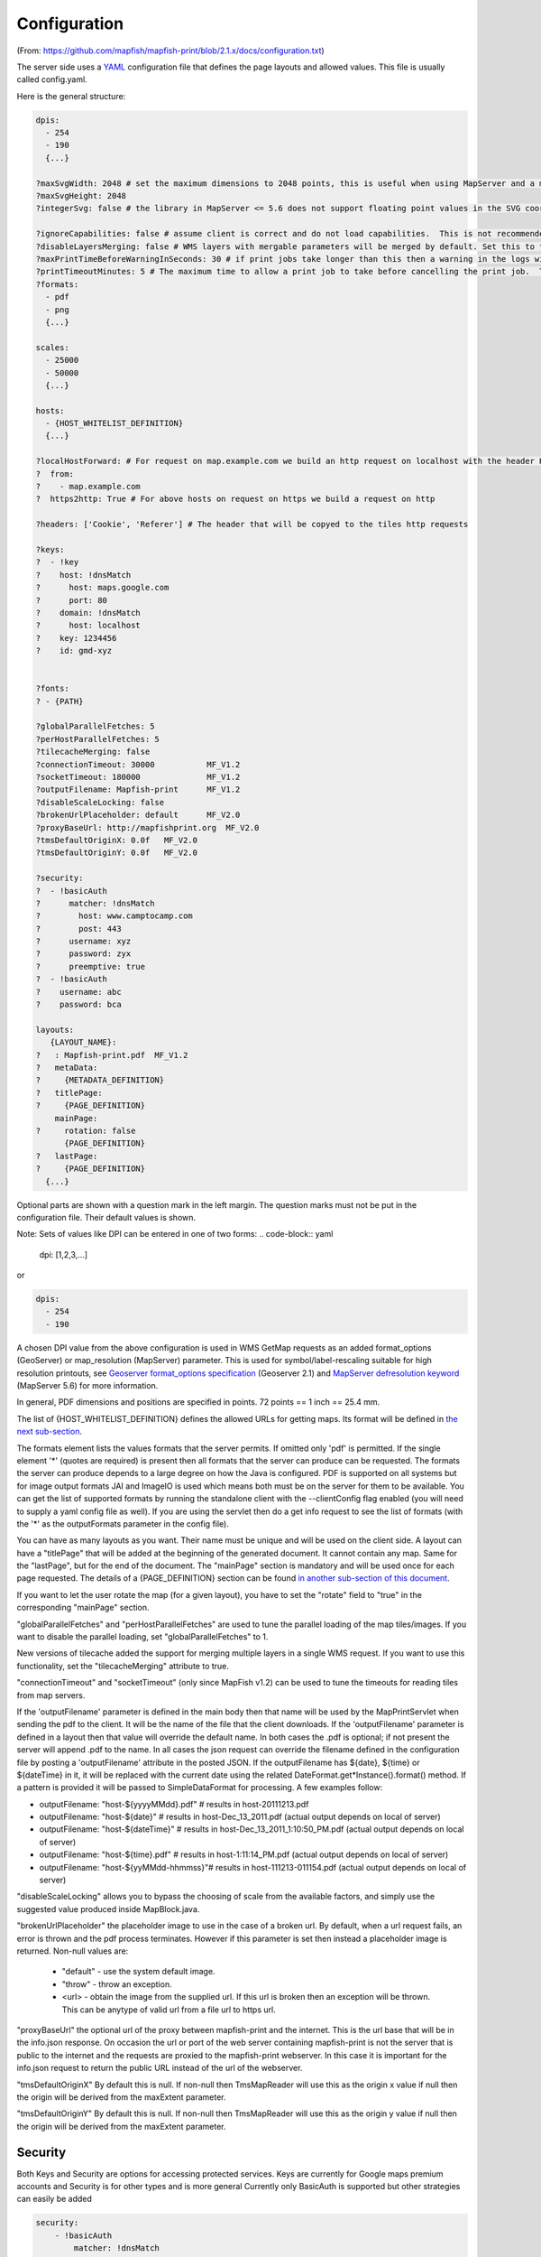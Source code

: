 Configuration
*************
(From: https://github.com/mapfish/mapfish-print/blob/2.1.x/docs/configuration.txt)

The server side uses a `YAML <http://www.yaml.org/>`_ configuration file that defines the page layouts and allowed values. This file is usually called config.yaml.

Here is the general structure:

.. code-block:: yaml

  dpis:
    - 254
    - 190
    {...}

  ?maxSvgWidth: 2048 # set the maximum dimensions to 2048 points, this is useful when using MapServer and a maximum dimension is there
  ?maxSvgHeight: 2048
  ?integerSvg: false # the library in MapServer <= 5.6 does not support floating point values in the SVG coordinate space, set this to true if using a WMS that does not support floating point values in SVG coordinates

  ?ignoreCapabilities: false # assume client is correct and do not load capabilities.  This is not recommended to be used unless you it fails when false (false is default)
  ?disableLayersMerging: false # WMS layers with mergable parameters will be merged by default. Set this to true to disable attempts to merge.
  ?maxPrintTimeBeforeWarningInSeconds: 30 # if print jobs take longer than this then a warning in the logs will be written along with the spec.
  ?printTimeoutMinutes: 5 # The maximum time to allow a print job to take before cancelling the print job.  The default is 5 (minutes)
  ?formats:
    - pdf
    - png
    {...}

  scales:
    - 25000
    - 50000
    {...}

  hosts:
    - {HOST_WHITELIST_DEFINITION}
    {...}

  ?localHostForward: # For request on map.example.com we build an http request on localhost with the header Host=map.example.com, this is to don't pass throw the proxy.
  ?  from:
  ?    - map.example.com
  ?  https2http: True # For above hosts on request on https we build a request on http

  ?headers: ['Cookie', 'Referer'] # The header that will be copyed to the tiles http requests

  ?keys:
  ?  - !key
  ?    host: !dnsMatch
  ?      host: maps.google.com
  ?      port: 80
  ?    domain: !dnsMatch
  ?      host: localhost
  ?    key: 1234456
  ?    id: gmd-xyz


  ?fonts:
  ? - {PATH}

  ?globalParallelFetches: 5
  ?perHostParallelFetches: 5
  ?tilecacheMerging: false
  ?connectionTimeout: 30000           MF_V1.2
  ?socketTimeout: 180000              MF_V1.2
  ?outputFilename: Mapfish-print      MF_V1.2
  ?disableScaleLocking: false
  ?brokenUrlPlaceholder: default      MF_V2.0
  ?proxyBaseUrl: http://mapfishprint.org  MF_V2.0
  ?tmsDefaultOriginX: 0.0f   MF_V2.0
  ?tmsDefaultOriginY: 0.0f   MF_V2.0

  ?security:
  ?  - !basicAuth
  ?      matcher: !dnsMatch
  ?        host: www.camptocamp.com
  ?        post: 443
  ?      username: xyz
  ?      password: zyx
  ?      preemptive: true
  ?  - !basicAuth
  ?    username: abc
  ?    password: bca

  layouts:
     {LAYOUT_NAME}:
  ?   : Mapfish-print.pdf  MF_V1.2
  ?   metaData:
  ?     {METADATA_DEFINITION}
  ?   titlePage:
  ?     {PAGE_DEFINITION}
      mainPage:
  ?     rotation: false
        {PAGE_DEFINITION}
  ?   lastPage:
  ?     {PAGE_DEFINITION}
    {...}

Optional parts are shown with a question mark in the left margin. The question marks must not be put in the configuration file. Their default values is shown.

Note: Sets of values like DPI can be entered in one of two forms:
.. code-block:: yaml

  dpi: [1,2,3,...]

or

.. code-block:: yaml

  dpis:
    - 254
    - 190

A chosen DPI value from the above configuration is used in WMS GetMap requests as an added format_options (GeoServer) or map_resolution (MapServer) parameter. This is used for symbol/label-rescaling suitable for high resolution printouts, see `Geoserver format_options specification <http://docs.geoserver.org/latest/en/user/services/wms/vendor.html>`_ (Geoserver 2.1) and `MapServer defresolution keyword <http://mapserver.org/development/rfc/ms-rfc-55.html>`_ (MapServer 5.6) for more information.

In general, PDF dimensions and positions are specified in points. 72 points == 1 inch == 25.4 mm.

The list of {HOST_WHITELIST_DEFINITION} defines the allowed URLs for getting maps. Its format will be defined in `the next sub-section <configuration.html#host-whitelist-definition>`_.

The formats element lists the values formats that the server permits.  If omitted only 'pdf' is permitted.  If the single element '*' (quotes are required) is present then all formats that the server can produce can be requested.  The formats the server can produce depends to a large degree on how the Java is configured.  PDF is supported on all systems but for image output formats JAI and ImageIO is used which means both must be on the server for them to be available.  You can get the list of supported formats by running the standalone client with the --clientConfig flag enabled (you will need to supply a yaml config file as well).  If you are using the servlet then do a get info request to see the list of formats (with the '*' as the outputFormats parameter in the config file).

You can have as many layouts as you want. Their name must be unique and will be used on the client side. A layout can have a "titlePage" that will be added at the beginning of the generated document. It cannot contain any map. Same for the "lastPage", but for the end of the document. The "mainPage" section is mandatory and will be used once for each page requested. The details of a {PAGE_DEFINITION} section can be found `in another sub-section of this document <configuration.html#page-definition>`_.

If you want to let the user rotate the map (for a given layout), you have to set the "rotate" field to "true" in the corresponding "mainPage" section.

"globalParallelFetches" and "perHostParallelFetches" are used to tune the parallel loading of the map tiles/images. If you want to disable the parallel loading, set "globalParallelFetches" to 1.

New versions of tilecache added the support for merging multiple layers in a single WMS request. If you want to use this functionality, set the "tilecacheMerging" attribute to true.

"connectionTimeout" and "socketTimeout" (only since MapFish v1.2) can be used to tune the timeouts for reading tiles from map servers.

If the 'outputFilename' parameter is defined in the main body then that name will be used by the MapPrintServlet when sending the pdf to the client.  It will be the name of the file that the client downloads.  If the 'outputFilename' parameter is defined in a layout then that value will override the default name.  In both cases the .pdf is optional; if not present the server will append .pdf to the name.  In all cases the json request can override the filename defined in the configuration file by posting a 'outputFilename' attribute in the posted JSON. If the outputFilename has ${date}, ${time} or ${dateTime} in it, it will be replaced with the current date using the related DateFormat.get*Instance().format() method.  If a pattern is provided it will be passed to SimpleDataFormat for processing.  A few examples follow:

* outputFilename: "host-${yyyyMMdd}.pdf"   # results in host-20111213.pdf
* outputFilename: "host-${date}"           # results in host-Dec_13_2011.pdf (actual output depends on local of server)
* outputFilename: "host-${dateTime}"       # results in host-Dec_13_2011_1:10:50_PM.pdf (actual output depends on local of server)
* outputFilename: "host-${time}.pdf"       # results in host-1:11:14_PM.pdf (actual output depends on local of server)
* outputFilename: "host-${yyMMdd-hhmmss}"# results in host-111213-011154.pdf (actual output depends on local of server)

"disableScaleLocking" allows you to bypass the choosing of scale from the available factors, and simply use the suggested value produced inside MapBlock.java.

"brokenUrlPlaceholder" the placeholder image to use in the case of a broken url.  By default, when a url request fails, an error is thrown and the pdf process terminates.  However if this parameter is set then instead a placeholder image is returned.
Non-null values are:
  * "default" - use the system default image.
  * "throw" - throw an exception.
  * <url> - obtain the image from the supplied url.  If this url is broken then an exception will be thrown.  This can be anytype of valid url from a file url to https url.

"proxyBaseUrl" the optional url of the proxy between mapfish-print and the internet.  This is the url base that will be in the info.json response.  On occasion the url or port of the web server containing mapfish-print is not the server that is public to the internet and the requests are proxied to the mapfish-print webserver.  In this case it is important for the info.json request to return the public URL instead of the url of the webserver.

"tmsDefaultOriginX" By default this is null.  If non-null then TmsMapReader will use this as the origin x value if null then the origin will be derived from the maxExtent parameter.

"tmsDefaultOriginY" By default this is null.  If non-null then TmsMapReader will use this as the origin y value if null then the origin will be derived from the maxExtent parameter.


Security
--------
Both Keys and Security are options for accessing protected services.  Keys are currently for Google maps premium accounts and Security is for other types and is more general  Currently only BasicAuth is supported but other strategies can easily be added

.. code-block:: yaml

    security:
        - !basicAuth
            matcher: !dnsMatch
              host: www.camptocamp.com
              post: 443
            username: xyz
            password: zyx
            preemptive: true
        - !basicAuth
          username: abc
          password: cba

The above example has 2 security configuration.  Each option is tested (in order) to see if it can be used for the given URI and if it applies it is used to configure requests for the URI.  In the above example the first configuration will be used if the URI matches the hostmatcher provided if not then the second configuration will be applied.  The last configuration has no host matcher so it is applied to all URIs.

A basicAuth security configuration consists of 4 options

* matcher - a host matcher for determining which requests need the security to be applied
* username - username for basicauth
* password - password for basicauth
* preemptive - optional, but for cases where the credentials need to be sent without the challenge

Keys
----
Google maps currently requires a private key to be used (we only support users Google maps premium accounts).

The keys section allows a key to be mapped to hosts.  The hosts are identified with host matchers that are described in the <configuration.html#host-whitelist-definition> sub-section.

In addition a domain hostmatcher can be used to select a key based on the domain of the local server.  This can be useful if the same configuration is used in a test environment and a production environment with differing domains.  For example mapfish.org and mapfish.net.

Finally google maps (for example) requires a client id as well that is associated with the private key.  There for in the case of google premium services a legal key would be:

.. code-block:: yaml

  keys:
    - !key
      key: yxcvyxvcyxvyx
      id: gme-xxxcs

Thanks to the hosts and domain matcher it is possible to have a key for google maps and (for future proofing) a different key for a different service.

Fonts definition
-----------------

The "fonts" section is optional. It contains the path of the fonts you want to use. The entries can point to files (TTF, OTF, TTC, AFM, PFM) or directories. Don't point to directories containing too many files since it will slow down the start time. By default, PDF gives you access to the following fonts (Cp1252 encoding only):

* Courrier (-Bold, -Oblique, -BoldOblique)
* Helvetica (-Bold, -Oblique, -BoldOblique)
* Times (-Roman, -Bold, -Oblique, -BoldOblique)
* Symbol
* ZapfDingbats

Host whitelist definition
-------------------------

In this section, you can put as many entries as you want, even for the same type of filter. If at least one matches, the Map server can be used.

This section is not for defining which client can request maps. It is just here to avoid having the print module used as a proxy to access documents from computers behind firewalls.

There are 3 ways to whitelist a host.

Allowing every local services:
~~~~~~~~~~~~~~~~~~~~~~~~~~~~~~

.. code-block:: yaml

    - !localMatch
      dummy: true

The "dummy" parameter is ignored, but mandatory to avoid a limitation in the YAML format.

Allowing by DNS name:
~~~~~~~~~~~~~~~~~~~~~

.. code-block:: yaml

    - !dnsMatch
      host: labs.metacarta.com

Allowing by IP address:
~~~~~~~~~~~~~~~~~~~~~~~

.. code-block:: yaml

      - !ipMatch
        ip: www.camptocamp.org
    ?   mask: 255.255.255.255

The "ip" parameter can be a DNS name that will be resolved or directly an IP address.

All the methods accept the following optional parameters:

* port: to limit to a certain TCP port
* pathRegexp: a regexp that must match the path part of the URL (before the '?').

Metadata definition
-------------------

Allow to add some metadata to the generated PDF. They are visible in acroread in the File->Properties menu.

The structure is like that:

.. code-block:: yaml

        metaData:
    ?     title: ''
    ?     author: ''
    ?     subject: ''
    ?     keywords: ''
    ?     creator: ''
    ?     supportLegacyReader: false

All fields are optional and can use global variables, as defined in the `Block definition <configuration.html#block-definition>`_ chapter. Page specific variables are not accessible.

Page definition
---------------

The structure is like that:

.. code-block:: yaml

          pageSize: A4
    ?     landscape: false
    ?     marginLeft: 40
    ?     marginRight: 40
    ?     marginTop: 20
    ?     marginBottom: 20
    ?     backgroundPdf: template.pdf
    ?     condition: null
    ?     header:
            height: 50
            items:
              - {BLOCK_DEFINITION}
              {...}
          items:
            - {BLOCK_DEFINITION}
            {...}
    ?     footer:
            height: 50
            items:
              - {BLOCK_DEFINITION}
              {...}

With the "condition" we can completely hide a page, same behavior than in block.

If "backgroundPdf" is specified, the first page of the given PDF file will be added as background of every page.

The "header" and "footer" sections are optional. If the "items" that are in the main section are too big, more pages are generated. The header and footer will be drawn on those pages as well.

Here is a short list of supported **pageSizes**:

+--------+-------+--------+
+ name   + width + height +
+========+=======+========+
+ LETTER + 612   + 792    +
+--------+-------+--------+
+ LEGAL  + 612   + 1008   +
+--------+-------+--------+
+ A4     + 595   + 842    +
+--------+-------+--------+
+ A3     + 842   + 1191   +
+--------+-------+--------+

The complete list can be found in http://api.itextpdf.com/itext/com/itextpdf/text/PageSize.html. If you want to use a custom page size, you can set **pageSize** to the width and the height separated by a space.

Block definition
----------------

The next sub-sections document the possible types of blocks.

In general, text values or URLs can contain values taken from the **spec** structure coming with the client's request. A syntax similar to shell is used: ${variableName}. If the current page is a **titlePage**, only the root values are taken. If it's a **mainPage**, the service will first look in the current **page** section then in the root values. Here is how to use this functionality::

    text: 'The value of mapTitle is: ${mapTitle}'

Some virtual variables can be used:

* ${pageNum}: The current page number.
* ${pageTot}: The total number of pages. Can be used only in text blocks.
* ${now}: The current date and time as defined by the machine's locale.
* ${now FORMAT}: The current date and time as defined by the FORMAT string. The syntax is here: http://java.sun.com/j2se/1.5.0/docs/api/java/text/SimpleDateFormat.html.
* ${configDir}: The absolute path to the directory of the configuration file.
* ${format PRINTF VAR}: Format the value of VAR using the provided `PRINTF format <http://java.sun.com/j2se/1.5.0/docs/api/java/util/Formatter.html#syntax>`_ (for example: %,d).

All the blocks can have a condition attribute that takes a spec attribute name. If the attribute name exists and is not equal to "false" or "0", the block is drawn. Otherwise, it is ignored. An exclamation mark may precede the condition to invert it, exclamation mark is part of yaml syntax, than the expression should be in quotes.

Example: show text block only if in the spec the attribute name "showText" is given, is not equal to "false" and not equal to "0":

.. code-block:: yaml

        - !text
          text: 'mytext'
          condition: showText

Text block
----------

.. code-block:: yaml

          - !text
  ?         font: Helvetica
  ?         fontSize: 12
  ?         fontEncoding: Cp1252
  ?         fontColor: black
  ?         spacingAfter: 0
  ?         align: left
  ?         vertAlign: middle
  ?         backgroundColor: #FFFFFF
            text: 'Blahblah'

Typical "fontEncoding" values are:

* Cp1250
* Cp1252
* Cp1257
* Identity-H (horizontal UTF-8)
* Identity-V (vertical UTF-8)
* MacRoman

The "font" must refer to a standard PDF font or a `declared font <configuration.html#fonts-definition>`_.

Image block
-----------

.. code-block:: yaml

          - !image
            maxWidth: 200
            maxHeight: 100
  ?         spacingAfter: 0
  ?         align: left
  ?         vertAlign: middle
            url: http://trac.mapfish.org/trac/mapfish/chrome/site/img/mapfish.png

Supported formats are PNG, GIF, Jpeg, Jpeg2000, BMP, WMF (vector), SVG and TIFF.

The original aspect ratio will be respected. The url can contain "${}" variables.

Columns block
-------------
.. code-block:: yaml

          - !columns
  ?         config: {TABLE_CONFIG}
  ?         widths: [25,25,25,25]
  ?         backgroundColor: #FFFFFF
  ?         absoluteX: null
  ?         absoluteY: null
  ?         width: {PAGE_WIDTH}
  ?         spacingAfter: 0
  ?         nbColumns: -1
            items:
              - {BLOCK_DEFINITION}
              {...}

Can be called **!table** as well.

By default, the width of the columns will be equal.

Each item will be in its own column.

If the **absoluteX**, **absoluteY** and **width** are given, the columns block will be floating on top of the page at the specified position.

The **widths** attribute can be used to change the width of the columns (by default, they have the same width). It must contain one integer for each column. The width of a given column is `tableWidth*columnWeight/sum(columnWeight)`.

Every block type is allowed except for **map** if the column has an absolute position.

Look at
<http://trac.mapfish.org/trac/mapfish/wiki/PrintModuleServer#Tableconfiguration
to know how to specify the **config** field.

Map block
---------

Allowed only within a **mainPage**.

.. code-block:: yaml

          - !map
            width: ?
            height: ?
  ?         name: map
  ?         spacingAfter: 0
  ?         align: left
  ?         vertAlign: middle
  ?         absoluteX: null
  ?         absoluteY: null
  ?         overviewMap: null
  ?         backgroundColor: #FFFFFF

**width** and **height** are mandatory. You can use variable substitution in this part, but if you do so, the browser won't receive the map size when it calls **info.json**. You'll have to **override mapfish.widgets.print.Base.configReceived** and set the map width and height of your layouts.

If the **absoluteX** and **absoluteY** are given, the map block will be floating on top of the page at the specified position.

The **name** is what will be displayed in the Acrobat's reader layer panel. The map layers will be displayed bellow it.

If **overviewMap** is specified, the map will be an overview of the extent augmented by the given factor. There are few cases to consider with map overviews:

1. If there is no overview overrides and no OL.Control.MapOverview, then all the layers will figure in the PDF map overview.
2. If there are overview overrides, the OL map overview control is ignored.
3. If there are no overview overrides and there is an OL.Control.MapOverview (takes the first one), then the layers defined in the control are taken into account. By default it is the current base layer.

Scalebar block
--------------

Display a scalebar.

Allowed only within a **mainPage**.

.. code-block:: yaml

          - !scalebar
            maxSize: 150
  ?         type: line
  ?         intervals: 3
  ?         subIntervals: false
  ?         units: m
  ?         barSize: 5
  ?         lineWidth: 1
  ?         barDirection: up
  ?         textDirection: up
  ?         labelDistance: 3
  ?         font: Helvetica
  ?         fontSize: 12
  ?         fontColor: black
  ?         color: #000000
  ?         barBgColor: null
  ?         spacingAfter: 0
  ?         align: left
  ?         vertAlign: middle
  ?         backgroundColor: #FFFFFF
  ?         lockUnits: true

The scalebar, will adapt its width up to `maxSize` (includes the labels) in order to have a multiple of 1, 2 or 5 values at each graduation. For example:

* 0, 1, 2, ...
* 0, 2, 4, ...
* 0, 5, 10, ...
* 0, 10, 20, ...

The `barSize` is the thickness of the bar or the height of the tick marks on the line. The `lineWith` is for the thickness of the lines (or bar border).

Units can be any of:

* m (mm, cm, m or km)
* ft (in, ft, yd, mi)
* degrees (min, sec, °)

If the value is too big or too small, the module will switch to one of the unit in parenthesis (the same unit is used for every intervals).  If this behaviour is not desired, the lockUnits parameter will force the declared unit (or map unit if no unit is declared) to be used for the scalebar.

The number of `intervals` can be set to anything >=2. Labels are drawn only at main intervals. If there is no space to display a label at a certain interval, this label won't be displayed. If `subIntervals` are enabled, their number will depend on the length of an interval.

The type can be:

* line: A simple line with graduations
* bar: A thick bar with a suite of color and barBgColor blocks.
* bar_sub: Like bar, but with little lines for labels.

.. image:: _static/scalebarTypes.png

The bar and/or text orientation can be set to "up", "down", "left" or "right".

The `align` attribute is for placing the whole scalebar withing the surrounding column or page. The `vertAlign` attribute is used only when placed in a column.

Labels are always centered on the graduation, at a distance specified by labelDistance.

Attributes block
----------------

Allows to display a table of the displayed feature's attributes.

Allowed only within a *mainPage*.

.. code-block:: yaml

          - !attributes
            source: results
  ?         tableConfig: {TABLE_CONFIG}
            columnDefs:
              {COLUMN_NAME}:
  ?             columnWeight: 0        MF_V1.2
                header: {BLOCK_DEFINITION}
                cell: {BLOCK_DEFINITION}
              {...}

Look `here <configuration.html#table-configuration>`_ for how to specify the *tableConfig* field.

The *columnWeigth* (MF_V1.2 only) allows to define a weight for the column width. If you specify it for one column, you have to specify it for all of them. The width of a given column is tableWidth*columnWeight/sum(columnWeight).

The **source** value defines the name of the entry in the root of the client's **spec**. For example, it would look like that:

.. code-block:: yaml

    {
      ...
      pages: [
        {
          ...
          results: {
            data: [
              {id:1, name: 'blah', icon: 'icon_pan'},
              ...
            ],
            columns: ['id', 'name', 'icon']
          }
        }
      ]
      ...
    }

With this spec you would have to define 3 columnDefs with the names **id**, **name** and **icon**. Each cell definition blocks have access to all the values of the current row.

The spec part is filled automatically by the 2 MapFish widgets when their `grids <http://www.mapfish.org/apidoc/trunk/files/mapfish/widgets/print/Base-js.html#mapfish.widgets.print.Base.grids>`_ parameter is set.

Here is a crazy example of columnDef that will show the name of the icon and it's bitmap side-by-side inside a single column:

.. code-block:: yaml

          columnDefs:
            icon:
              header: !text
                text: Symbol
                backgroundColor: #A0A0A0
              cell: !columns
                items:
                  - !text
                    text: '${icon}'
                  - !image
                    align: center
                    maxWidth: 15
                    maxHeight: 15
                    url: 'http://www.mapfish.org/svn/mapfish/trunk/MapFish/client/mfbase/mapfish/img/${icon}.png'

A more complex example can be found in SVN: `config.yaml <http://trac.mapfish.org/trac/mapfish/browser/trunk/MapFish/server/java/print/print-standalone/samples/config.yaml>`_ `spec.json <http://trac.mapfish.org/trac/mapfish/browser/trunk/MapFish/server/java/print/print-standalone/samples/spec.json>`_

The print widgets are able to fill the spec for you based on a dictionary of **Ext.grid.GridPanel**. Just pass them through the grids parameter.

Legends block
-------------

Display each layers along with its classes (icons and labels).

.. code-block:: yaml

          - !legends
  ?         backgroundColor: #FFFFFF
  ?         borders: false
  ?         horizontalAlignment: center
  ?         maxWidth: 0
  ?         maxHeight: 0
  ?         iconMaxWidth: 0
  ?         iconMaxHeight: 8
  ?         iconPadding: 8 7 6 5
  ?         textMaxWidth: 8
  ?         textMaxHeight: 8
  ?         textPadding: 8 7 6 5
  ?         defaultScale: 1.0
  ?         inline: true
  ?         classIndentation: 20
  ?         layerSpaceBefore: 5
  ?         layerSpace: 5
  ?         classSpace: 2
  ?         layerFont: Helvetica
  ?         layerFontSize: 10
  ?         classFont: Helvetica
  ?         classFontSize: 8
  ?         fontEncoding: Cp1252
  ?         columnMargin: 3

**borders** is mainly for debugging purpouses and shows all borders in the legend tables. This can be either 'true' or 'false'.

**horizontalAlignment** can be left, right or center (default) and aligns all items left, right or in the center.

**iconMaxWidth**, **iconMaxHeight**, **defaultScale** with value of 0 indicate that the value will be ignored, i.e. the values are automatically set to the equivalent of Infinity, Infinity and 1 respectively. If the legends URL passed to MapFish (see http://mapfish.org/doc/print/protocol.html#print-pdf) are obtained from a WMS GetLegendGraphic request, the width/height are only indicative (even more when a label text is included with `LEGEND_OPTIONS/forceLabels parameter <http://docs.geoserver.org/stable/en/user/services/wms/get_legend_graphic/legendgraphic.html#controlling-legend-appearance-with-legend-options>`_) and it would be safer, in order to preserve scale coherence between legends and map, to set **iconMaxWidth** and **iconMaxHeight** to zero.

**textMaxWidth/Height** and **iconMaxWidth/Height** define how wide/high the text/icon cells of a legend item can be. At this point textMaxHeight is ignored.

**textPadding** and **iconPadding** can be used like standard CSS padding. In the above example 8 is the padding top, 7 padding right, 6 padding bottom and 5 padding left.

if **inline** is true icons and text are rendered on the same line, BUT multicolumn is still enabled.

if **maxWidth** is set the whole legend gets a maximum width, just like other blocks. Note that **maxWidth** does not have any impact on icons size, thus icons may overflow outside the legends block.

if **maxHeight** is set the whole legend gets a maximum height. This forces more than one column to appear if the legend is higher than the specified value. This can be used to enable the multi-column layout. 0 makes the maxHeight= max value, i.e. the equivalent of infinity.

if **defaultScale** is non null it means that the legend image will be scaled so it doesn't take the full space. This can be overriden for individual classes in the spec JSON sent to the print module by adding an attribute called 'scale' and giving it a number. In conjunction with iconMaxWidth/Height this can be used to control average and also maximum width/height. If **defaultScale** equals 1, one pixel is scaled to one point (1/72 inch) in generated PDF. By default, as GeoServer legends are generated with ~90 dpi resolution (exactly 25.4/0.28), setting **defaultScale** value to 0.7937 (72*0.28/25.4) produces legend icons of same size as corresponding map icons. As the `LEGEND_OPTIONS/dpi GeoServer parameter <http://docs.geoserver.org/stable/en/user/services/wms/get_legend_graphic/legendgraphic.html#controlling-legend-appearance-with-legend-options>`_ is not handled by MapFish, the resolution will necessary be ~91 dpi, which may cause visual quality difference with the map.

For this to work, you need to set the **layerTree** config option on MF print widgets,
more precisely the legends should be present in the print.pdf JSON request.

**layerSpaceBefore** is to specify the space before the second and consecutive layers.

**layerSpace** and **classSpace** is to specify the line space to add after layers and classes.

**columnMaxWidth** maximum width of a column in multi-column layout. Not tested (at time of writing).

**classIndentation** amount of points to indent classes by.

**layerSpaceBefore** if a layer is after another one, this defines the amount of space to have before it. This will not be applied if the layer is the first item in its column in multi-column layout.

**layerFont** font of layer name legend items.

**layerFontSize** font size of layer name.

**classFont** font of class legend items.

**classFontSize** font size of class.

**fontEncoding** (see below)

Table configuration
-------------------

The `columns block <#columns-block>`_ and the `attributes block <#attributes-block>`_ can take a table configuration object like that:

.. code-block:: yaml

      config:
  ?     borderWidth: 0
  ?     borderWidthLeft: 0
  ?     borderWidthRight: 0
  ?     borderWidthTop: 0
  ?     borderWidthBottom: 0
  ?     borderColor: black
  ?     borderColorLeft: black
  ?     borderColorRight: black
  ?     borderColorTop: black
  ?     borderColorBottom: black
  ?     cells:
  ?       - {CELL_CONFIGURATION}

A cell configuration looks like that:

.. code-block:: yaml

  ?     row: {...}
  ?     col: {...}
  ?     borderWidth: 0
  ?     borderWidthLeft: 0
  ?     borderWidthRight: 0
  ?     borderWidthTop: 0
  ?     borderWidthBottom: 0
  ?     borderColor: black
  ?     borderColorLeft: black
  ?     borderColorRight: black
  ?     borderColorTop: black
  ?     borderColorBottom: black
  ?     padding: 0
  ?     paddingLeft: 0
  ?     paddingRight: 0
  ?     paddingTop: 0
  ?     paddingBottom: 0
  ?     backgroundColor: white
  ?     align: LEFT
  ?     vertAlign: TOP

The stuff configured at table level is for the table border, not every cell.

The **cells** list defines overrides for some cells. The cells an override is applied to is defined by the **row** and **col** attribute. Those attributes can have several formats:

* **0**: apply only to row or column 0 (the first)
* **0-10**: applies only the row or columns from 0 to 10
* or you can use any regular expression

Every matching overrides is applied in order and will override the values defined in the previous ones.

For example, if you want to draw an attribute block like that:

.. image:: _static/tableConfig.png

You define that:

.. code-block:: yaml

        - !attributes
          tableConfig:
            borderWidth: 1
            cells:
              # match every cell (default cell formatting)
              - borderWidthBottom: 0.5
                borderWidthLeft: 0.5
                padding: 4
                paddingTop: 0
              # match every even cell (yellowish background)
              - row: '\d*[02468]'
                backgroundColor: #FFFFCC
              # for the header
              - row: 0
                borderWidthBottom: 1
                backgroundColor: #FA0002
                align: center
          {...}
